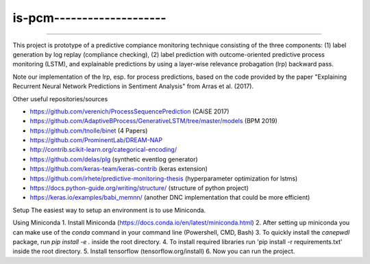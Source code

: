 is-pcm--------------------
--------------------------
--------------------------

This project is prototype of a predictive compiance monitoring technique consisting of the three components: (1) label generation by log replay (compliance checking), (2) label prediction with outcome-oriented predictive process monitoring (LSTM), and explainable predictions by using a layer-wise relevance probagation (lrp) backward pass.

Note our implementation of the lrp, esp. for process predictions, based on the code provided by the paper "Explaining Recurrent Neural Network Predictions in Sentiment Analysis" from Arras et al. (2017). 


Other useful repositories/sources

- https://github.com/verenich/ProcessSequencePrediction (CAiSE 2017)

- https://github.com/AdaptiveBProcess/GenerativeLSTM/tree/master/models (BPM 2019) 

- https://github.com/tnolle/binet (4 Papers)

- https://github.com/ProminentLab/DREAM-NAP

- http://contrib.scikit-learn.org/categorical-encoding/

- https://github.com/delas/plg (synthetic eventlog generator)

- https://github.com/keras-team/keras-contrib (keras extension)

- https://github.com/irhete/predictive-monitoring-thesis (hyperparameter optimization for lstms)

- https://docs.python-guide.org/writing/structure/ (structure of python project)

- https://keras.io/examples/babi_memnn/ (another DNC implementation that could be more efficient) 

Setup
The easiest way to setup an environment is to use Miniconda.

Using Miniconda
1. Install Miniconda (https://docs.conda.io/en/latest/miniconda.html) 
2. After setting up miniconda you can make use of the `conda` command in your command line (Powershell, CMD, Bash)
3. To quickly install the `canepwdl` package, run `pip install -e .` inside the root directory.
4. To install required libraries run 'pip install -r requirements.txt' inside the root directory.
5. Install tensorflow (tensorflow.org/install)
6. Now you can run the project.



